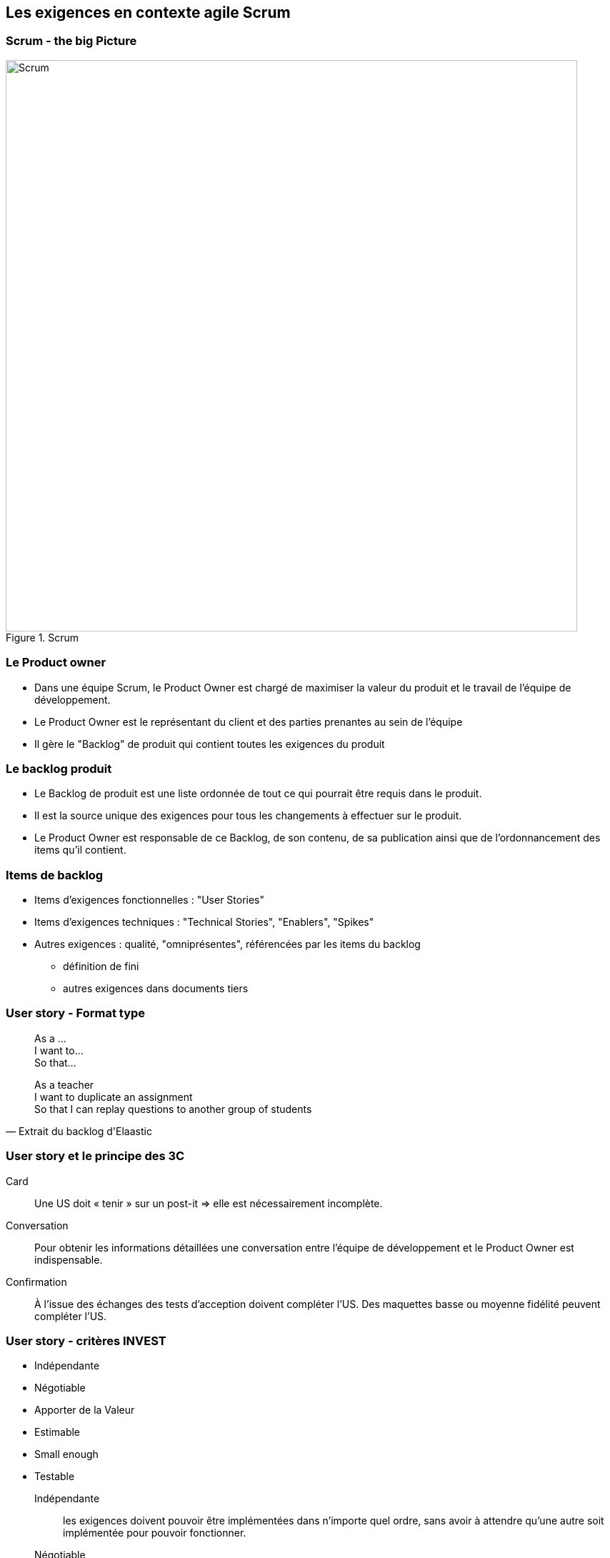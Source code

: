 == Les exigences en contexte agile Scrum

=== Scrum - the big Picture

.Scrum
image::002-Scrum.png[Scrum, 800]

=== Le Product owner

* Dans une équipe Scrum, le Product Owner est chargé de maximiser la valeur du produit et le travail de l'équipe de développement.
* Le Product Owner est le représentant du client et des parties prenantes au sein de l'équipe
* Il gère le "Backlog" de produit qui contient toutes les exigences du produit

=== Le backlog produit

* Le Backlog de produit est une liste ordonnée de tout ce qui pourrait être requis dans le produit.
* Il est la source unique des exigences pour tous les changements à effectuer sur le produit.
* Le Product Owner est responsable de ce Backlog, de son contenu, de sa publication ainsi que de l’ordonnancement des items qu’il contient.

=== Items de backlog

* Items d'exigences fonctionnelles : "User Stories"
* Items d'exigences techniques : "Technical Stories", "Enablers", "Spikes"
* Autres exigences : qualité, "omniprésentes", référencées par les items du backlog
** définition de fini
** autres exigences dans documents tiers 

=== User story - Format type

[quote]
____
As a ... +
I want to... +
So that... +
____

[%step]
[quote, Extrait du backlog d'Elaastic]
____
As a teacher +
I want to duplicate an assignment +
So that I can replay questions to another group of students +
____

=== User story et le principe des 3C

Card:: Une US doit « tenir » sur un post-it => elle est nécessairement incomplète.
Conversation:: Pour obtenir les informations détaillées une conversation entre l’équipe de développement et le Product Owner est indispensable.
Confirmation:: À l’issue des échanges des tests d’acception doivent compléter l’US. Des maquettes basse ou moyenne fidélité peuvent compléter l’US.

=== User story - critères INVEST

* Indépendante
* Négotiable
* Apporter de la Valeur
* Estimable
* Small enough
* Testable

ifdef::backend-revealjs[=== !]

Indépendante:: les exigences doivent pouvoir être implémentées dans n'importe quel ordre, sans avoir à attendre qu'une autre soit implémentée pour pouvoir fonctionner.

Négotiable:: Et négociée. Une US doit traduire l'esprit de ce qui est demandé, pas les détails. Ces détails seront co-construits par l'équipe de développement et les parties prenantes durant des **C**onversations au cours des sprints et itérations, en complétant l'US par les éléments de détails qui permettront de **C**onfirmer les attendus relatifs à l'US.

ifdef::backend-revealjs[=== !]

Apporter de la Valeur:: Une bonne US doit expliciter la valeur ajoutée que l'exigence apporte aux parties prenantes lorsqu'elle sera implémentée, c'est à dire ce que cette exigence rendra comme service aux parties prenantes qu'elles n'ont pas déjà.

Estimable:: en terme d'effort nécessaire pour l'implémenter. Une estimation exacte n'est pas nécessaire, mais suffisamment pour pouvoir plannifier le travail et aider le PO à ordonner les US.

ifdef::backend-revealjs[=== !]

Small Enough:: en terme d'effort de travail nécessaire. Il faut que l'exigence puisse être développée au cours d'un sprint.

Testable:: l'US doit être suffisamment claire pour qu'on puisse anticiper quel test écrire à l'avance pour la tester.

Pour aller plus loin : https://www.agilealliance.org/glossary/invest/

=== Outils pour la gestion du backlog 

* Tableur 
* Outil de _bug tracking_ (JIRA, Issues Github, etc.)
* Outil de board agile (Trello, Github Projects, Zenhub, etc.)

=== De l'exigence à la tâche

WARNING: Les items du backlogs sont des exigences, pas des tâches !

IMPORTANT: La planification requiert la traduction des exigences en tâches à réaliser

=== Exigences et tâches dans Trello

.Trello, US et tâches
image::004-Trello-2.png[Trello, US et tâches, 600]

==== Étude d'exemples

Le document "example-user-stories.pdf" disponible dans les ressources contient l'ensembles des US qui ont été écrite pour la réalisation de la première version du site de l'Alliance Agile.

Parmi les US, dans partie "Courses and Events", certaines US sont surlignées en vert, d'autres en orange.

https://cours23-24.ut-capitole.fr/course/view.php?id=14299[Activité elaastic : Exemples de *User stories*...]

=== Tests d'acceptation

* Tests fonctionnels
** Plusieurs tests décrits pour chaque story
*** cas nominal
*** cas limites
*** cas d’erreur
* Un format privilégié

[%step]
 Given...
 When...
 Then...

[%step]
* http://guide.agilealliance.org/guide/gwt.html 

=== Tests d’acceptation + revue = recette incrémentale

* Les US + les tests d'acceptation = exigence détaillée 
* Recette incrémentale
* Allègement de la recette finale

=== Exemples d'US avec tests d'acceptation

* https://github.com/TSaaP/tsaap-notes/issues/145 
* https://github.com/TSaaP/tsaap-notes/issues/148 
* https://github.com/TSaaP/tsaap-notes/issues/149 

=== Feature

* Une feature est une fonctionnalité de plus haut niveau qu'une story
* Nécessite un raffinement, découpage en stories
* Niveau intermédiaire entre la vision produit et la story

=== Epic (épopée)

* Dans XP ou Github Projects : une grosse story, un regroupement de stories <~> feature
* Dans d'autres contextes (Scrum à grand échelle), un regroupement de features 

=== Le backlog de Sprint

* Le backlog de Sprint est l’ensemble des items choisis pour le Sprint accompagné du plan pour les réaliser dans le cadre d’un incrément de produit qui concrétisera l’objectif du Sprint.
* Le plan se décline concrètement par un découpage en tâche de chaque item du backlog de Sprint

[%step]
https://github.com/TSaaP/tsaap-notes/issues/180 

=== L'incrément

* L’incrément est la somme de tous les items du Backlog de produit terminés pendant un sprint, additionné de tous les items terminés des sprints précédents.
* Il doit être dans un état utilisable, que le Client décide de le déployer ou non.

=== La définition de fini, pourquoi ?

[quote, https://saat-network.ch/2012/11/sample-definition-of-done/]
____
Project Manager: Is this function done?

Developer: Yes

Project Manager: So we can ship it?

Developer: Well, No. It needs to be tested, and I need to write some documentation, but the code works, really. I tested it… (pause) …on my machine.
____

=== La définition de fini

* Décrit à quelle condition un travail est considéré comme terminé
* Dispositif privilégié pour l'expression des exigences omniprésentes 
* Partagée par toute l'équipe Scrum
* Portée : item de backlog ou incrément
* Évaluation systématique du caractère terminé d'un travail
* La définition de "fini" peut/doit évoluer dans le temps


=== Activité sur la définition de fini 

En mode "_think, pair, share_"

|===
|Critère | Portée 

|Le code est publiée sur la branche principale du dépôt Git partagé
|Item de backlog

|L’incrément est déployé sur l’environnement de test
|Incrément

|...
|
|===


